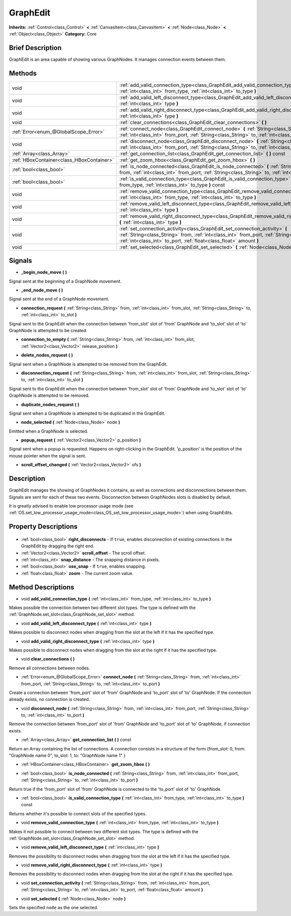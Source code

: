 .. Generated automatically by doc/tools/makerst.py in Godot's source tree.
.. DO NOT EDIT THIS FILE, but the GraphEdit.xml source instead.
.. The source is found in doc/classes or modules/<name>/doc_classes.

.. _class_GraphEdit:

GraphEdit
=========

**Inherits:** :ref:`Control<class_Control>` **<** :ref:`CanvasItem<class_CanvasItem>` **<** :ref:`Node<class_Node>` **<** :ref:`Object<class_Object>`
**Category:** Core

Brief Description
-----------------

GraphEdit is an area capable of showing various GraphNodes. It manages connection events between them.

Methods
-------

+--------------------------------------------+--------------------------------------------------------------------------------------------------------------------------------------------------------------------------------------------------------------------------------------------------------+
| void                                       | :ref:`add_valid_connection_type<class_GraphEdit_add_valid_connection_type>` **(** :ref:`int<class_int>` from_type, :ref:`int<class_int>` to_type **)**                                                                                                 |
+--------------------------------------------+--------------------------------------------------------------------------------------------------------------------------------------------------------------------------------------------------------------------------------------------------------+
| void                                       | :ref:`add_valid_left_disconnect_type<class_GraphEdit_add_valid_left_disconnect_type>` **(** :ref:`int<class_int>` type **)**                                                                                                                           |
+--------------------------------------------+--------------------------------------------------------------------------------------------------------------------------------------------------------------------------------------------------------------------------------------------------------+
| void                                       | :ref:`add_valid_right_disconnect_type<class_GraphEdit_add_valid_right_disconnect_type>` **(** :ref:`int<class_int>` type **)**                                                                                                                         |
+--------------------------------------------+--------------------------------------------------------------------------------------------------------------------------------------------------------------------------------------------------------------------------------------------------------+
| void                                       | :ref:`clear_connections<class_GraphEdit_clear_connections>` **(** **)**                                                                                                                                                                                |
+--------------------------------------------+--------------------------------------------------------------------------------------------------------------------------------------------------------------------------------------------------------------------------------------------------------+
| :ref:`Error<enum_@GlobalScope_Error>`      | :ref:`connect_node<class_GraphEdit_connect_node>` **(** :ref:`String<class_String>` from, :ref:`int<class_int>` from_port, :ref:`String<class_String>` to, :ref:`int<class_int>` to_port **)**                                                         |
+--------------------------------------------+--------------------------------------------------------------------------------------------------------------------------------------------------------------------------------------------------------------------------------------------------------+
| void                                       | :ref:`disconnect_node<class_GraphEdit_disconnect_node>` **(** :ref:`String<class_String>` from, :ref:`int<class_int>` from_port, :ref:`String<class_String>` to, :ref:`int<class_int>` to_port **)**                                                   |
+--------------------------------------------+--------------------------------------------------------------------------------------------------------------------------------------------------------------------------------------------------------------------------------------------------------+
| :ref:`Array<class_Array>`                  | :ref:`get_connection_list<class_GraphEdit_get_connection_list>` **(** **)** const                                                                                                                                                                      |
+--------------------------------------------+--------------------------------------------------------------------------------------------------------------------------------------------------------------------------------------------------------------------------------------------------------+
| :ref:`HBoxContainer<class_HBoxContainer>`  | :ref:`get_zoom_hbox<class_GraphEdit_get_zoom_hbox>` **(** **)**                                                                                                                                                                                        |
+--------------------------------------------+--------------------------------------------------------------------------------------------------------------------------------------------------------------------------------------------------------------------------------------------------------+
| :ref:`bool<class_bool>`                    | :ref:`is_node_connected<class_GraphEdit_is_node_connected>` **(** :ref:`String<class_String>` from, :ref:`int<class_int>` from_port, :ref:`String<class_String>` to, :ref:`int<class_int>` to_port **)**                                               |
+--------------------------------------------+--------------------------------------------------------------------------------------------------------------------------------------------------------------------------------------------------------------------------------------------------------+
| :ref:`bool<class_bool>`                    | :ref:`is_valid_connection_type<class_GraphEdit_is_valid_connection_type>` **(** :ref:`int<class_int>` from_type, :ref:`int<class_int>` to_type **)** const                                                                                             |
+--------------------------------------------+--------------------------------------------------------------------------------------------------------------------------------------------------------------------------------------------------------------------------------------------------------+
| void                                       | :ref:`remove_valid_connection_type<class_GraphEdit_remove_valid_connection_type>` **(** :ref:`int<class_int>` from_type, :ref:`int<class_int>` to_type **)**                                                                                           |
+--------------------------------------------+--------------------------------------------------------------------------------------------------------------------------------------------------------------------------------------------------------------------------------------------------------+
| void                                       | :ref:`remove_valid_left_disconnect_type<class_GraphEdit_remove_valid_left_disconnect_type>` **(** :ref:`int<class_int>` type **)**                                                                                                                     |
+--------------------------------------------+--------------------------------------------------------------------------------------------------------------------------------------------------------------------------------------------------------------------------------------------------------+
| void                                       | :ref:`remove_valid_right_disconnect_type<class_GraphEdit_remove_valid_right_disconnect_type>` **(** :ref:`int<class_int>` type **)**                                                                                                                   |
+--------------------------------------------+--------------------------------------------------------------------------------------------------------------------------------------------------------------------------------------------------------------------------------------------------------+
| void                                       | :ref:`set_connection_activity<class_GraphEdit_set_connection_activity>` **(** :ref:`String<class_String>` from, :ref:`int<class_int>` from_port, :ref:`String<class_String>` to, :ref:`int<class_int>` to_port, :ref:`float<class_float>` amount **)** |
+--------------------------------------------+--------------------------------------------------------------------------------------------------------------------------------------------------------------------------------------------------------------------------------------------------------+
| void                                       | :ref:`set_selected<class_GraphEdit_set_selected>` **(** :ref:`Node<class_Node>` node **)**                                                                                                                                                             |
+--------------------------------------------+--------------------------------------------------------------------------------------------------------------------------------------------------------------------------------------------------------------------------------------------------------+

Signals
-------

.. _class_GraphEdit__begin_node_move:

- **_begin_node_move** **(** **)**

Signal sent at the beginning of a GraphNode movement.

.. _class_GraphEdit__end_node_move:

- **_end_node_move** **(** **)**

Signal sent at the end of a GraphNode movement.

.. _class_GraphEdit_connection_request:

- **connection_request** **(** :ref:`String<class_String>` from, :ref:`int<class_int>` from_slot, :ref:`String<class_String>` to, :ref:`int<class_int>` to_slot **)**

Signal sent to the GraphEdit when the connection between 'from_slot' slot of 'from' GraphNode and 'to_slot' slot of 'to' GraphNode is attempted to be created.

.. _class_GraphEdit_connection_to_empty:

- **connection_to_empty** **(** :ref:`String<class_String>` from, :ref:`int<class_int>` from_slot, :ref:`Vector2<class_Vector2>` release_position **)**

.. _class_GraphEdit_delete_nodes_request:

- **delete_nodes_request** **(** **)**

Signal sent when a GraphNode is attempted to be removed from the GraphEdit.

.. _class_GraphEdit_disconnection_request:

- **disconnection_request** **(** :ref:`String<class_String>` from, :ref:`int<class_int>` from_slot, :ref:`String<class_String>` to, :ref:`int<class_int>` to_slot **)**

Signal sent to the GraphEdit when the connection between 'from_slot' slot of 'from' GraphNode and 'to_slot' slot of 'to' GraphNode is attempted to be removed.

.. _class_GraphEdit_duplicate_nodes_request:

- **duplicate_nodes_request** **(** **)**

Signal sent when a GraphNode is attempted to be duplicated in the GraphEdit.

.. _class_GraphEdit_node_selected:

- **node_selected** **(** :ref:`Node<class_Node>` node **)**

Emitted when a GraphNode is selected.

.. _class_GraphEdit_popup_request:

- **popup_request** **(** :ref:`Vector2<class_Vector2>` p_position **)**

Signal sent when a popup is requested. Happens on right-clicking in the GraphEdit. 'p_position' is the position of the mouse pointer when the signal is sent.

.. _class_GraphEdit_scroll_offset_changed:

- **scroll_offset_changed** **(** :ref:`Vector2<class_Vector2>` ofs **)**


Description
-----------

GraphEdit manages the showing of GraphNodes it contains, as well as connections and disconnections between them. Signals are sent for each of these two events. Disconnection between GraphNodes slots is disabled by default.

It is greatly advised to enable low processor usage mode (see :ref:`OS.set_low_processor_usage_mode<class_OS_set_low_processor_usage_mode>`) when using GraphEdits.

Property Descriptions
---------------------

  .. _class_GraphEdit_right_disconnects:

- :ref:`bool<class_bool>` **right_disconnects** - If ``true``, enables disconnection of existing connections in the GraphEdit by dragging the right end.

  .. _class_GraphEdit_scroll_offset:

- :ref:`Vector2<class_Vector2>` **scroll_offset** - The scroll offset.

  .. _class_GraphEdit_snap_distance:

- :ref:`int<class_int>` **snap_distance** - The snapping distance in pixels.

  .. _class_GraphEdit_use_snap:

- :ref:`bool<class_bool>` **use_snap** - If ``true``, enables snapping.

  .. _class_GraphEdit_zoom:

- :ref:`float<class_float>` **zoom** - The current zoom value.


Method Descriptions
-------------------

.. _class_GraphEdit_add_valid_connection_type:

- void **add_valid_connection_type** **(** :ref:`int<class_int>` from_type, :ref:`int<class_int>` to_type **)**

Makes possible the connection between two different slot types. The type is defined with the :ref:`GraphNode.set_slot<class_GraphNode_set_slot>` method.

.. _class_GraphEdit_add_valid_left_disconnect_type:

- void **add_valid_left_disconnect_type** **(** :ref:`int<class_int>` type **)**

Makes possible to disconnect nodes when dragging from the slot at the left if it has the specified type.

.. _class_GraphEdit_add_valid_right_disconnect_type:

- void **add_valid_right_disconnect_type** **(** :ref:`int<class_int>` type **)**

Makes possible to disconnect nodes when dragging from the slot at the right if it has the specified type.

.. _class_GraphEdit_clear_connections:

- void **clear_connections** **(** **)**

Remove all connections between nodes.

.. _class_GraphEdit_connect_node:

- :ref:`Error<enum_@GlobalScope_Error>` **connect_node** **(** :ref:`String<class_String>` from, :ref:`int<class_int>` from_port, :ref:`String<class_String>` to, :ref:`int<class_int>` to_port **)**

Create a connection between 'from_port' slot of 'from' GraphNode and 'to_port' slot of 'to' GraphNode. If the connection already exists, no connection is created.

.. _class_GraphEdit_disconnect_node:

- void **disconnect_node** **(** :ref:`String<class_String>` from, :ref:`int<class_int>` from_port, :ref:`String<class_String>` to, :ref:`int<class_int>` to_port **)**

Remove the connection between 'from_port' slot of 'from' GraphNode and 'to_port' slot of 'to' GraphNode, if connection exists.

.. _class_GraphEdit_get_connection_list:

- :ref:`Array<class_Array>` **get_connection_list** **(** **)** const

Return an Array containing the list of connections. A connection consists in a structure of the form {from_slot: 0, from: "GraphNode name 0", to_slot: 1, to: "GraphNode name 1" }

.. _class_GraphEdit_get_zoom_hbox:

- :ref:`HBoxContainer<class_HBoxContainer>` **get_zoom_hbox** **(** **)**

.. _class_GraphEdit_is_node_connected:

- :ref:`bool<class_bool>` **is_node_connected** **(** :ref:`String<class_String>` from, :ref:`int<class_int>` from_port, :ref:`String<class_String>` to, :ref:`int<class_int>` to_port **)**

Return true if the 'from_port' slot of 'from' GraphNode is connected to the 'to_port' slot of 'to' GraphNode.

.. _class_GraphEdit_is_valid_connection_type:

- :ref:`bool<class_bool>` **is_valid_connection_type** **(** :ref:`int<class_int>` from_type, :ref:`int<class_int>` to_type **)** const

Returns whether it's possible to connect slots of the specified types.

.. _class_GraphEdit_remove_valid_connection_type:

- void **remove_valid_connection_type** **(** :ref:`int<class_int>` from_type, :ref:`int<class_int>` to_type **)**

Makes it not possible to connect between two different slot types. The type is defined with the :ref:`GraphNode.set_slot<class_GraphNode_set_slot>` method.

.. _class_GraphEdit_remove_valid_left_disconnect_type:

- void **remove_valid_left_disconnect_type** **(** :ref:`int<class_int>` type **)**

Removes the possibility to disconnect nodes when dragging from the slot at the left if it has the specified type.

.. _class_GraphEdit_remove_valid_right_disconnect_type:

- void **remove_valid_right_disconnect_type** **(** :ref:`int<class_int>` type **)**

Removes the possibility to disconnect nodes when dragging from the slot at the right if it has the specified type.

.. _class_GraphEdit_set_connection_activity:

- void **set_connection_activity** **(** :ref:`String<class_String>` from, :ref:`int<class_int>` from_port, :ref:`String<class_String>` to, :ref:`int<class_int>` to_port, :ref:`float<class_float>` amount **)**

.. _class_GraphEdit_set_selected:

- void **set_selected** **(** :ref:`Node<class_Node>` node **)**

Sets the specified ``node`` as the one selected.



